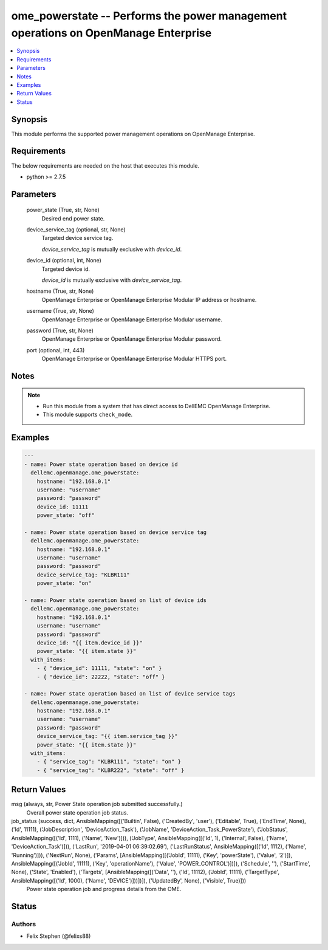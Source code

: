 .. _ome_powerstate_module:


ome_powerstate -- Performs the power management operations on OpenManage Enterprise
===================================================================================

.. contents::
   :local:
   :depth: 1


Synopsis
--------

This module performs the supported power management operations on OpenManage Enterprise.



Requirements
------------
The below requirements are needed on the host that executes this module.

- python >= 2.7.5



Parameters
----------

  power_state (True, str, None)
    Desired end power state.


  device_service_tag (optional, str, None)
    Targeted device service tag.

    *device_service_tag* is mutually exclusive with *device_id*.


  device_id (optional, int, None)
    Targeted device id.

    *device_id* is mutually exclusive with *device_service_tag*.


  hostname (True, str, None)
    OpenManage Enterprise or OpenManage Enterprise Modular IP address or hostname.


  username (True, str, None)
    OpenManage Enterprise or OpenManage Enterprise Modular username.


  password (True, str, None)
    OpenManage Enterprise or OpenManage Enterprise Modular password.


  port (optional, int, 443)
    OpenManage Enterprise or OpenManage Enterprise Modular HTTPS port.





Notes
-----

.. note::
   - Run this module from a system that has direct access to DellEMC OpenManage Enterprise.
   - This module supports ``check_mode``.




Examples
--------

.. code-block:: yaml+jinja

    
    ---
    - name: Power state operation based on device id
      dellemc.openmanage.ome_powerstate:
        hostname: "192.168.0.1"
        username: "username"
        password: "password"
        device_id: 11111
        power_state: "off"

    - name: Power state operation based on device service tag
      dellemc.openmanage.ome_powerstate:
        hostname: "192.168.0.1"
        username: "username"
        password: "password"
        device_service_tag: "KLBR111"
        power_state: "on"

    - name: Power state operation based on list of device ids
      dellemc.openmanage.ome_powerstate:
        hostname: "192.168.0.1"
        username: "username"
        password: "password"
        device_id: "{{ item.device_id }}"
        power_state: "{{ item.state }}"
      with_items:
        - { "device_id": 11111, "state": "on" }
        - { "device_id": 22222, "state": "off" }

    - name: Power state operation based on list of device service tags
      dellemc.openmanage.ome_powerstate:
        hostname: "192.168.0.1"
        username: "username"
        password: "password"
        device_service_tag: "{{ item.service_tag }}"
        power_state: "{{ item.state }}"
      with_items:
        - { "service_tag": "KLBR111", "state": "on" }
        - { "service_tag": "KLBR222", "state": "off" }



Return Values
-------------

msg (always, str, Power State operation job submitted successfully.)
  Overall power state operation job status.


job_status (success, dict, AnsibleMapping([('Builtin', False), ('CreatedBy', 'user'), ('Editable', True), ('EndTime', None), ('Id', 11111), ('JobDescription', 'DeviceAction_Task'), ('JobName', 'DeviceAction_Task_PowerState'), ('JobStatus', AnsibleMapping([('Id', 1111), ('Name', 'New')])), ('JobType', AnsibleMapping([('Id', 1), ('Internal', False), ('Name', 'DeviceAction_Task')])), ('LastRun', '2019-04-01 06:39:02.69'), ('LastRunStatus', AnsibleMapping([('Id', 1112), ('Name', 'Running')])), ('NextRun', None), ('Params', [AnsibleMapping([('JobId', 11111), ('Key', 'powerState'), ('Value', '2')]), AnsibleMapping([('JobId', 11111), ('Key', 'operationName'), ('Value', 'POWER_CONTROL')])]), ('Schedule', ''), ('StartTime', None), ('State', 'Enabled'), ('Targets', [AnsibleMapping([('Data', ''), ('Id', 11112), ('JobId', 11111), ('TargetType', AnsibleMapping([('Id', 1000), ('Name', 'DEVICE')]))])]), ('UpdatedBy', None), ('Visible', True)]))
  Power state operation job and progress details from the OME.





Status
------





Authors
~~~~~~~

- Felix Stephen (@felixs88)

